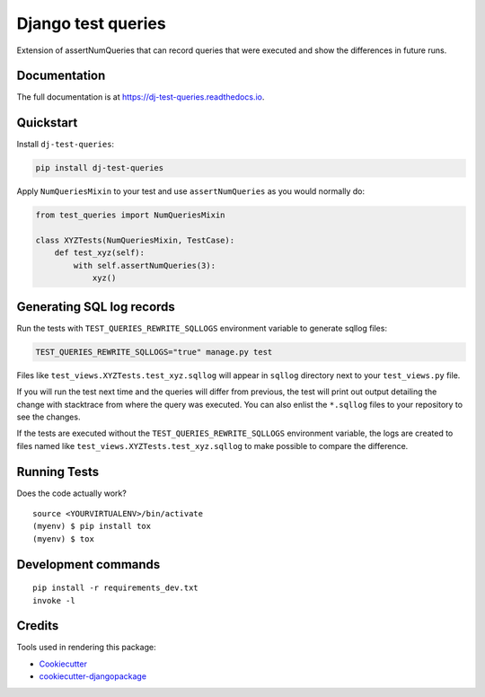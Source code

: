 =============================
Django test queries
=============================

.. image:: https://badge.fury.io/py/dj-test-queries.svg
    :target: https://badge.fury.io/py/dj-test-queries

.. image:: https://codecov.io/gh/PetrDlouhy/dj-test-queries/branch/master/graph/badge.svg
    :target: https://codecov.io/gh/PetrDlouhy/dj-test-queries

Extension of assertNumQueries that can record queries that were executed and show the differences in future runs.

Documentation
-------------

The full documentation is at https://dj-test-queries.readthedocs.io.

Quickstart
----------

Install ``dj-test-queries``:

.. code-block:: bash

   pip install dj-test-queries

Apply ``NumQueriesMixin`` to your test and use ``assertNumQueries`` as you would normally do:

.. code-block:: python

    from test_queries import NumQueriesMixin

    class XYZTests(NumQueriesMixin, TestCase):
        def test_xyz(self):
            with self.assertNumQueries(3):
                xyz()

Generating SQL log records
--------------------------

Run the tests with ``TEST_QUERIES_REWRITE_SQLLOGS`` environment variable to generate sqllog files:

.. code-block:: bash

    TEST_QUERIES_REWRITE_SQLLOGS="true" manage.py test

Files like ``test_views.XYZTests.test_xyz.sqllog`` will appear in ``sqllog`` directory next to your ``test_views.py`` file.

If you will run the test next time and the queries will differ from previous, the test will print out output detailing the change with stacktrace from where the query was executed.
You can also enlist the ``*.sqllog`` files to your repository to see the changes.

If the tests are executed without the ``TEST_QUERIES_REWRITE_SQLLOGS`` environment variable, the logs are created to files named like ``test_views.XYZTests.test_xyz.sqllog`` to make possible to compare the difference.

Running Tests
-------------

Does the code actually work?

::

    source <YOURVIRTUALENV>/bin/activate
    (myenv) $ pip install tox
    (myenv) $ tox


Development commands
---------------------

::

    pip install -r requirements_dev.txt
    invoke -l


Credits
-------

Tools used in rendering this package:

*  Cookiecutter_
*  `cookiecutter-djangopackage`_

.. _Cookiecutter: https://github.com/audreyr/cookiecutter
.. _`cookiecutter-djangopackage`: https://github.com/pydanny/cookiecutter-djangopackage
